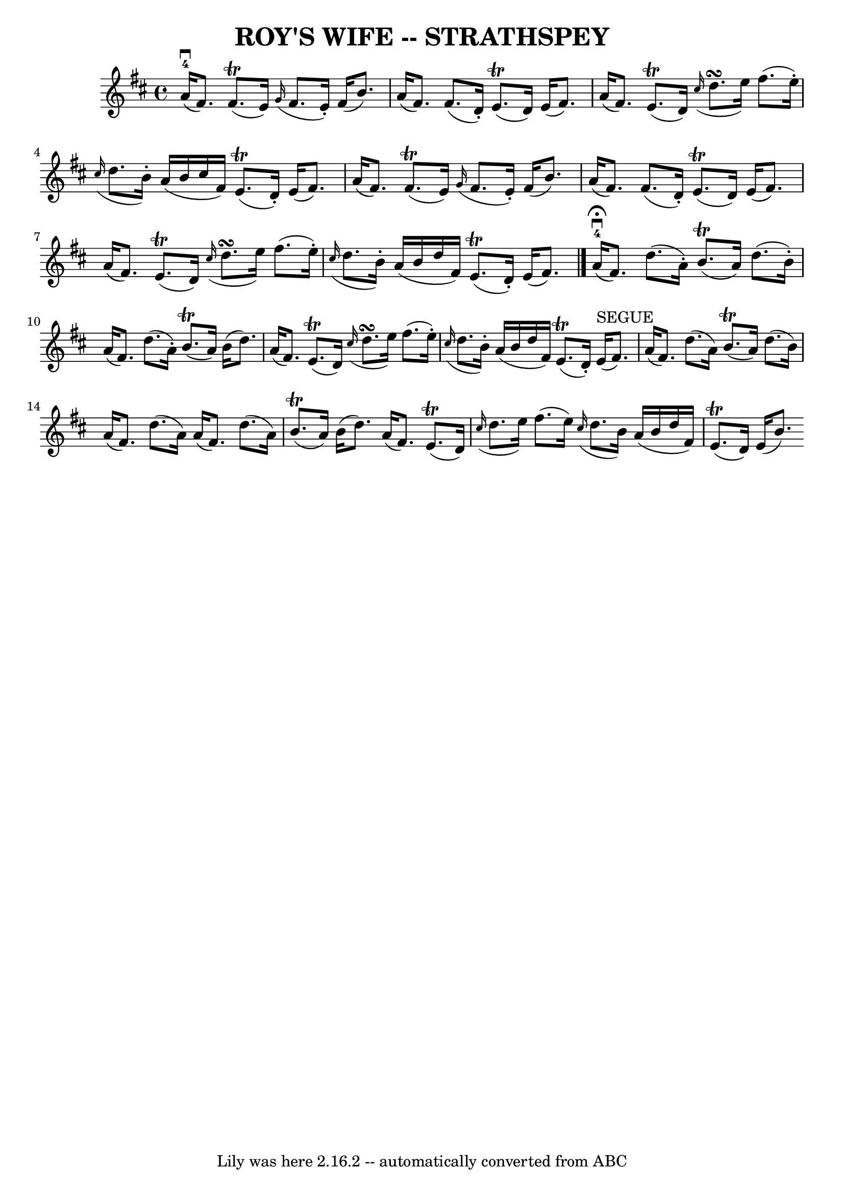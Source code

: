 \version "2.7.40"
\header {
	book = "Ryan's Mammoth Collection of Fiddle Tunes"
	crossRefNumber = "1"
	footnotes = ""
	tagline = "Lily was here 2.16.2 -- automatically converted from ABC"
	title = "ROY'S WIFE -- STRATHSPEY"
}
voicedefault =  {
\set Score.defaultBarType = "empty"

 \override Staff.TimeSignature #'style = #'C
 \time 4/4 % %slurgraces 1
 \key d \major a'16-4(^\downbow fis'8.) fis'8. (^\trill   
e'16)   \grace { g'16 (} fis'8. e'16 -.) fis'16 (b'8.)   
|
 a'16 (fis'8.) fis'8. (d'16 -.) e'8. (^\trill d'16 
) e'16 (fis'8.)   |
 a'16 (fis'8.) e'8. (^\trill  
 d'16)   \grace { cis''16 (} d''8.\turn e''16) fis''8. (
e''16 -.)   |
   \grace { cis''16 (} d''8. b'16 -.) a'16 (
 b'16 cis''16 fis'16) e'8. (^\trill d'16 -.) e'16 (
fis'8.)   |
 a'16 (fis'8.) fis'8. (^\trill e'16)   
\grace { g'16 (} fis'8. e'16 -.) fis'16 (b'8.)   |
   
a'16 (fis'8.) fis'8. (d'16 -.) e'8. (^\trill d'16) e'16 
(fis'8.)   |
 a'16 (fis'8.) e'8. (^\trill d'16)  
 \grace { cis''16 (} d''8.\turn e''16) fis''8. (e''16 -.)   
|
   \grace { cis''16 (} d''8. b'16 -.) a'16 (b'16    
d''16 fis'16) e'8. (^\trill d'16 -.) e'16 (fis'8.)   
\bar "|." a'16-4^\fermata(^\downbow fis'8.) d''8. (a'16 -. 
-) b'8. (^\trill a'16) d''8. (b'16 -.)   |
 a'16 (
fis'8.) d''8. (a'16 -.) b'8. (^\trill a'16) b'16 (d''8. 
)   |
 a'16 (fis'8.) e'8. (^\trill d'16)   \grace {  
 cis''16 (} d''8.\turn e''16) fis''8. (e''16 -.)   |
   
\grace { cis''16 (} d''8. b'16 -.) a'16 (b'16 d''16    
fis'16) e'8. (^\trill d'16 -.) e'16^"SEGUE"(fis'8.)   
|
 a'16 (fis'8.) d''8. (a'16) b'8. (^\trill a'16  
-) d''8. (b'16)   |
 a'16 (fis'8.) d''8. (a'16)   
a'16 (fis'8.) d''8. (a'16) b'8. (^\trill a'16) b'16 (
 d''8.)   |
 a'16 (fis'8.) e'8. (^\trill d'16)   
\grace { cis''16 (} d''8. e''16) fis''8. (e''16)   |
 
  \grace { cis''16 (} d''8. b'16) a'16 (b'16 d''16    
fis'16) e'8. (^\trill d'16) e'16 (b'8.)     
}

\score{
    <<

	\context Staff="default"
	{
	    \voicedefault 
	}

    >>
	\layout {
	}
	\midi {}
}
